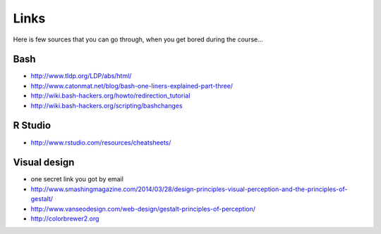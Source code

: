 Links
=====
Here is few sources that you can go through, when you get bored during the course...

Bash
^^^^
- http://www.tldp.org/LDP/abs/html/
- http://www.catonmat.net/blog/bash-one-liners-explained-part-three/
- http://wiki.bash-hackers.org/howto/redirection_tutorial
- http://wiki.bash-hackers.org/scripting/bashchanges

R Studio
^^^^^^^^
- http://www.rstudio.com/resources/cheatsheets/

Visual design
^^^^^^^^^^^^^
- one secret link you got by email
- http://www.smashingmagazine.com/2014/03/28/design-principles-visual-perception-and-the-principles-of-gestalt/
- http://www.vanseodesign.com/web-design/gestalt-principles-of-perception/
- http://colorbrewer2.org

.. http://gastonsanchez.com/blog/archive/